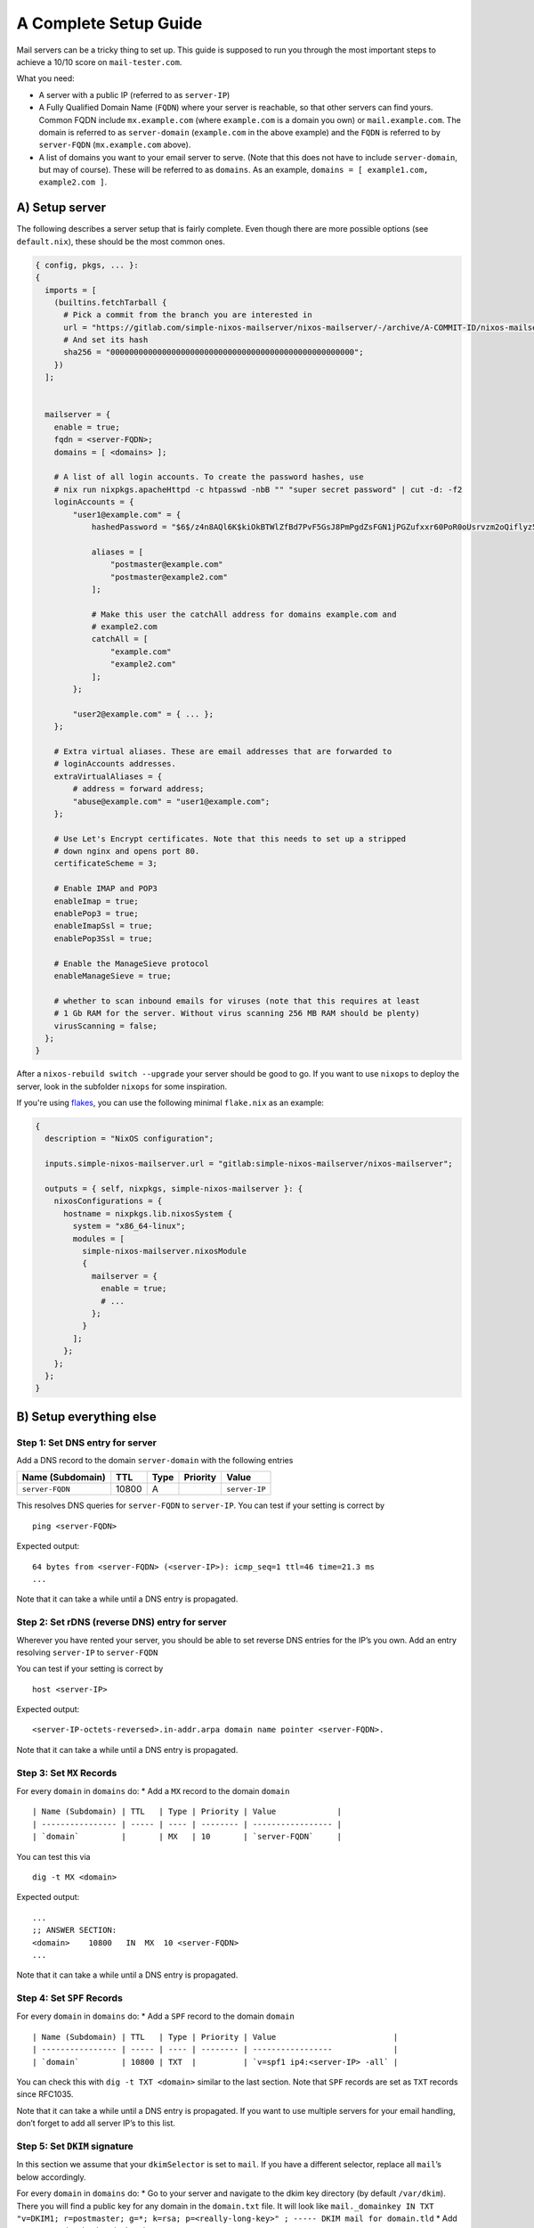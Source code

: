 A Complete Setup Guide
======================

Mail servers can be a tricky thing to set up. This guide is supposed to
run you through the most important steps to achieve a 10/10 score on
``mail-tester.com``.

What you need:

-  A server with a public IP (referred to as ``server-IP``)
-  A Fully Qualified Domain Name (``FQDN``) where your server is
   reachable, so that other servers can find yours. Common FQDN include
   ``mx.example.com`` (where ``example.com`` is a domain you own) or
   ``mail.example.com``. The domain is referred to as ``server-domain``
   (``example.com`` in the above example) and the ``FQDN`` is referred
   to by ``server-FQDN`` (``mx.example.com`` above).
-  A list of domains you want to your email server to serve. (Note that
   this does not have to include ``server-domain``, but may of course).
   These will be referred to as ``domains``. As an example,
   ``domains = [ example1.com, example2.com ]``.

A) Setup server
~~~~~~~~~~~~~~~

The following describes a server setup that is fairly complete. Even
though there are more possible options (see ``default.nix``), these
should be the most common ones.

.. code:: nix

   { config, pkgs, ... }:
   {
     imports = [
       (builtins.fetchTarball {
         # Pick a commit from the branch you are interested in
         url = "https://gitlab.com/simple-nixos-mailserver/nixos-mailserver/-/archive/A-COMMIT-ID/nixos-mailserver-A-COMMIT-ID.tar.gz";
         # And set its hash
         sha256 = "0000000000000000000000000000000000000000000000000000";
       })
     ];


     mailserver = {
       enable = true;
       fqdn = <server-FQDN>;
       domains = [ <domains> ];

       # A list of all login accounts. To create the password hashes, use
       # nix run nixpkgs.apacheHttpd -c htpasswd -nbB "" "super secret password" | cut -d: -f2
       loginAccounts = {
           "user1@example.com" = {
               hashedPassword = "$6$/z4n8AQl6K$kiOkBTWlZfBd7PvF5GsJ8PmPgdZsFGN1jPGZufxxr60PoR0oUsrvzm2oQiflyz5ir9fFJ.d/zKm/NgLXNUsNX/";

               aliases = [
                   "postmaster@example.com"
                   "postmaster@example2.com"
               ];

               # Make this user the catchAll address for domains example.com and
               # example2.com
               catchAll = [
                   "example.com"
                   "example2.com"
               ];
           };

           "user2@example.com" = { ... };
       };

       # Extra virtual aliases. These are email addresses that are forwarded to
       # loginAccounts addresses.
       extraVirtualAliases = {
           # address = forward address;
           "abuse@example.com" = "user1@example.com";
       };

       # Use Let's Encrypt certificates. Note that this needs to set up a stripped
       # down nginx and opens port 80.
       certificateScheme = 3;

       # Enable IMAP and POP3
       enableImap = true;
       enablePop3 = true;
       enableImapSsl = true;
       enablePop3Ssl = true;

       # Enable the ManageSieve protocol
       enableManageSieve = true;

       # whether to scan inbound emails for viruses (note that this requires at least
       # 1 Gb RAM for the server. Without virus scanning 256 MB RAM should be plenty)
       virusScanning = false;
     };
   }

After a ``nixos-rebuild switch --upgrade`` your server should be good to
go. If you want to use ``nixops`` to deploy the server, look in the
subfolder ``nixops`` for some inspiration.

If you're using `flakes <https://nixos.wiki/wiki/Flakes>`__, you can use
the following minimal ``flake.nix`` as an example:

.. code:: nix

   {
     description = "NixOS configuration";

     inputs.simple-nixos-mailserver.url = "gitlab:simple-nixos-mailserver/nixos-mailserver";

     outputs = { self, nixpkgs, simple-nixos-mailserver }: {
       nixosConfigurations = {
         hostname = nixpkgs.lib.nixosSystem {
           system = "x86_64-linux";
           modules = [
             simple-nixos-mailserver.nixosModule
             {
               mailserver = {
                 enable = true;
                 # ...
               };
             }
           ];
         };
       };
     };
   }

B) Setup everything else
~~~~~~~~~~~~~~~~~~~~~~~~

Step 1: Set DNS entry for server
^^^^^^^^^^^^^^^^^^^^^^^^^^^^^^^^

Add a DNS record to the domain ``server-domain`` with the following
entries

================ ===== ==== ======== =============
Name (Subdomain) TTL   Type Priority Value
================ ===== ==== ======== =============
``server-FQDN``  10800 A             ``server-IP``
================ ===== ==== ======== =============

This resolves DNS queries for ``server-FQDN`` to ``server-IP``. You can
test if your setting is correct by

::

   ping <server-FQDN>

Expected output:

::

   64 bytes from <server-FQDN> (<server-IP>): icmp_seq=1 ttl=46 time=21.3 ms
   ...

Note that it can take a while until a DNS entry is propagated.

Step 2: Set rDNS (reverse DNS) entry for server
^^^^^^^^^^^^^^^^^^^^^^^^^^^^^^^^^^^^^^^^^^^^^^^

Wherever you have rented your server, you should be able to set reverse
DNS entries for the IP’s you own. Add an entry resolving ``server-IP``
to ``server-FQDN``

You can test if your setting is correct by

::

   host <server-IP>

Expected output:

::

   <server-IP-octets-reversed>.in-addr.arpa domain name pointer <server-FQDN>.

Note that it can take a while until a DNS entry is propagated.

Step 3: Set ``MX`` Records
^^^^^^^^^^^^^^^^^^^^^^^^^^

For every ``domain`` in ``domains`` do: \* Add a ``MX`` record to the
domain ``domain``

::

   | Name (Subdomain) | TTL   | Type | Priority | Value             |
   | ---------------- | ----- | ---- | -------- | ----------------- |
   | `domain`         |       | MX   | 10       | `server-FQDN`     |

You can test this via

::

   dig -t MX <domain>

Expected output:

::

   ...
   ;; ANSWER SECTION:
   <domain>    10800   IN  MX  10 <server-FQDN>
   ...

Note that it can take a while until a DNS entry is propagated.

Step 4: Set ``SPF`` Records
^^^^^^^^^^^^^^^^^^^^^^^^^^^

For every ``domain`` in ``domains`` do: \* Add a ``SPF`` record to the
domain ``domain``

::

   | Name (Subdomain) | TTL   | Type | Priority | Value                         |
   | ---------------- | ----- | ---- | -------- | -----------------             |
   | `domain`         | 10800 | TXT  |          | `v=spf1 ip4:<server-IP> -all` |

You can check this with ``dig -t TXT <domain>`` similar to the last
section. Note that ``SPF`` records are set as ``TXT`` records since
RFC1035.

Note that it can take a while until a DNS entry is propagated. If you
want to use multiple servers for your email handling, don’t forget to
add all server IP’s to this list.

Step 5: Set ``DKIM`` signature
^^^^^^^^^^^^^^^^^^^^^^^^^^^^^^

In this section we assume that your ``dkimSelector`` is set to ``mail``.
If you have a different selector, replace all ``mail``\ ’s below
accordingly.

For every ``domain`` in ``domains`` do: \* Go to your server and
navigate to the dkim key directory (by default ``/var/dkim``). There you
will find a public key for any domain in the ``domain.txt`` file. It
will look like
``mail._domainkey IN TXT "v=DKIM1; r=postmaster; g=*; k=rsa; p=<really-long-key>" ; ----- DKIM mail for domain.tld``
\* Add a ``DKIM`` record to the domain ``domain``

::

   | Name (Subdomain)         | TTL   | Type | Priority | Value                          |
   | ----------------         | ----- | ---- | -------- | -----------------              |
   | mail._domainkey.`domain` | 10800 | TXT  |          | `v=DKIM1; p=<really-long-key>` |

You can check this with ``dig -t TXT mail._domainkey.<domain>`` similar
to the last section.

Note that it can take a while until a DNS entry is propagated.

Step 6: Set ``DMARC`` record
^^^^^^^^^^^^^^^^^^^^^^^^^^^^

For every ``domain`` in ``domains`` do:

-  Add a ``DMARC`` record to the domain ``domain``

   ==================== ===== ==== ======== ====================
   Name (Subdomain)     TTL   Type Priority Value
   ==================== ===== ==== ======== ====================
   \_dmarc.\ ``domain`` 10800 TXT           ``v=DMARC1; p=none``
   ==================== ===== ==== ======== ====================

You can check this with ``dig -t TXT _dmarc.<domain>`` similar to the
last section.

Note that it can take a while until a DNS entry is propagated.

C) Test your Setup
~~~~~~~~~~~~~~~~~~

Write an email to your aunt (who has been waiting for your reply far too
long), and sign up for some of the finest newsletters the Internet has.
Maybe you want to sign up for the `SNM Announcement
List <https://www.freelists.org/list/snm>`__?

Besides that, you can send an email to
`mail-tester.com <https://www.mail-tester.com/>`__ and see how you
score, and let `mxtoolbox.com <http://mxtoolbox.com/>`__ take a look at
your setup, but if you followed the steps closely then everything should
be awesome!
